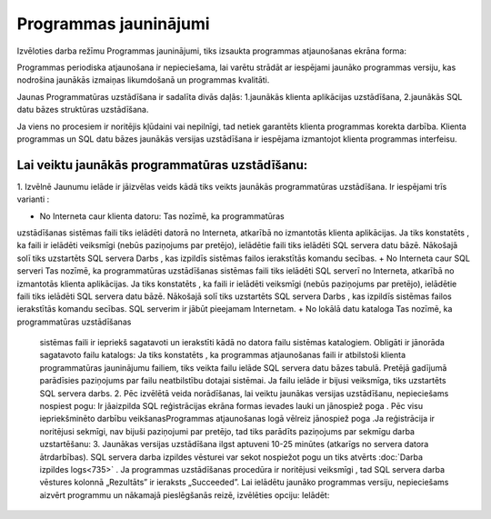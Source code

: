 .. 721 Programmas jauninājumi************************** 


Izvēloties darba režīmu Programmas jauninājumi, tiks izsaukta
programmas atjaunošanas ekrāna forma:



|images_ozols/25742.png|



Programmas periodiska atjaunošana ir nepieciešama, lai varētu strādāt
ar iespējami jaunāko programmas versiju, kas nodrošina jaunākās
izmaiņas likumdošanā un programmas kvalitāti.



Jaunas Programmatūras uzstādīšana ir sadalīta divās daļās:
1.jaunākās klienta aplikācijas uzstādīšana,
2.jaunākās SQL datu bāzes struktūras uzstādīšana.


Ja viens no procesiem ir noritējis kļūdaini vai nepilnīgi, tad netiek
garantēts klienta programmas korekta darbība.
Klienta programmas un SQL datu bāzes jaunākās versijas uzstādīšana ir
iespējama izmantojot klienta programmas interfeisu.



Lai veiktu jaunākās programmatūras uzstādīšanu:
+++++++++++++++++++++++++++++++++++++++++++++++

1. Izvēlnē Jaunumu ielāde ir jāizvēlas veids kādā tiks veikts jaunākās
programmatūras uzstādīšana. Ir iespējami trīs varianti :



|images_ozols/25743.png|




+ No Interneta caur klienta datoru: Tas nozīmē, ka programmatūras
uzstādīšanas sistēmas faili tiks ielādēti datorā no Interneta,
atkarībā no izmantotās klienta aplikācijas. Ja tiks konstatēts , ka
faili ir ielādēti veiksmīgi (nebūs paziņojums par pretējo), ielādētie
faili tiks ielādēti SQL servera datu bāzē. Nākošajā solī tiks
uzstartēts SQL servera Darbs , kas izpildīs sistēmas failos
ierakstītās komandu secības.
+ No Interneta caur SQL serveri Tas nozīmē, ka programmatūras
uzstādīšanas sistēmas faili tiks ielādēti SQL serverī no Interneta,
atkarībā no izmantotās klienta aplikācijas. Ja tiks konstatēts , ka
faili ir ielādēti veiksmīgi (nebūs paziņojums par pretējo), ielādētie
faili tiks ielādēti SQL servera datu bāzē. Nākošajā solī tiks
uzstartēts SQL servera Darbs , kas izpildīs sistēmas failos
ierakstītās komandu secības. |images_ozols/24545.gif| SQL serverim ir
jābūt pieejamam Internetam.
+ No lokālā datu kataloga Tas nozīmē, ka programmatūras uzstādīšanas
  sistēmas faili ir iepriekš sagatavoti un ierakstīti kādā no datora
  failu sistēmas katalogiem. Obligāti ir jānorāda sagatavoto failu
  katalogs: |images_ozols/25744.png| Ja tiks konstatēts , ka programmas
  atjaunošanas faili ir atbilstoši klienta programmatūras jauninājumu
  failiem, tiks veikta failu ielāde SQL servera datu bāzes tabulā.
  Pretējā gadījumā parādīsies paziņojums par failu neatbilstību dotajai
  sistēmai. Ja failu ielāde ir bijusi veiksmīga, tiks uzstartēts SQL
  servera darbs. 2. Pēc izvēlētā veida norādīšanas, lai veiktu jaunākas
  versijas uzstādīšanu, nepieciešams nospiest pogu:
  |images_ozols/25745.png| Ir jāaizpilda SQL reģistrācijas ekrāna formas
  ievades lauki un jānospiež poga |images_ozols/25746.png| . Pēc visu
  iepriekšminēto darbību veikšanasProgrammas atjaunošanas logā vēlreiz
  jānospiež poga |images_ozols/25746.png| .Ja reģistrācija ir noritējusi
  sekmīgi, nav bijuši paziņojumi par pretējo, tad tiks parādīts
  paziņojums par sekmīgu darba uzstartēšanu: |images_ozols/25747.png| 3.
  Jaunākas versijas uzstādīšana ilgst aptuveni 10-25 minūtes (atkarīgs
  no servera datora ātrdarbības). SQL servera darba izpildes vēsturei
  var sekot nospiežot pogu |images_ozols/25748.png| un tiks atvērts
  :doc:`Darba izpildes logs<735>` . Ja programmas uzstādīšanas procedūra
  ir noritējusi veiksmīgi , tad SQL servera darba vēstures kolonnā
  „Rezultāts” ir ieraksts „Succeeded”. Lai ielādētu jaunāko programmas
  versiju, nepieciešams aizvērt programmu un nākamajā pieslēgšanās
  reizē, izvēlēties opciju: Ielādēt: |images_ozols/25749.png|


.. |images_ozols/25742.png| image:: images_ozols/25742.png
       :scale: 100%

.. |images_ozols/25743.png| image:: images_ozols/25743.png
       :scale: 100%

.. |images_ozols/24545.gif| image:: images_ozols/24545.gif
       :scale: 100%

.. |images_ozols/25744.png| image:: images_ozols/25744.png
       :scale: 100%

.. |images_ozols/25745.png| image:: images_ozols/25745.png
       :scale: 100%

.. |images_ozols/25746.png| image:: images_ozols/25746.png
       :scale: 100%

.. |images_ozols/25746.png| image:: images_ozols/25746.png
       :scale: 100%

.. |images_ozols/25747.png| image:: images_ozols/25747.png
       :scale: 100%

.. |images_ozols/25748.png| image:: images_ozols/25748.png
       :scale: 100%

.. |images_ozols/25749.png| image:: images_ozols/25749.png
       :scale: 100%

 